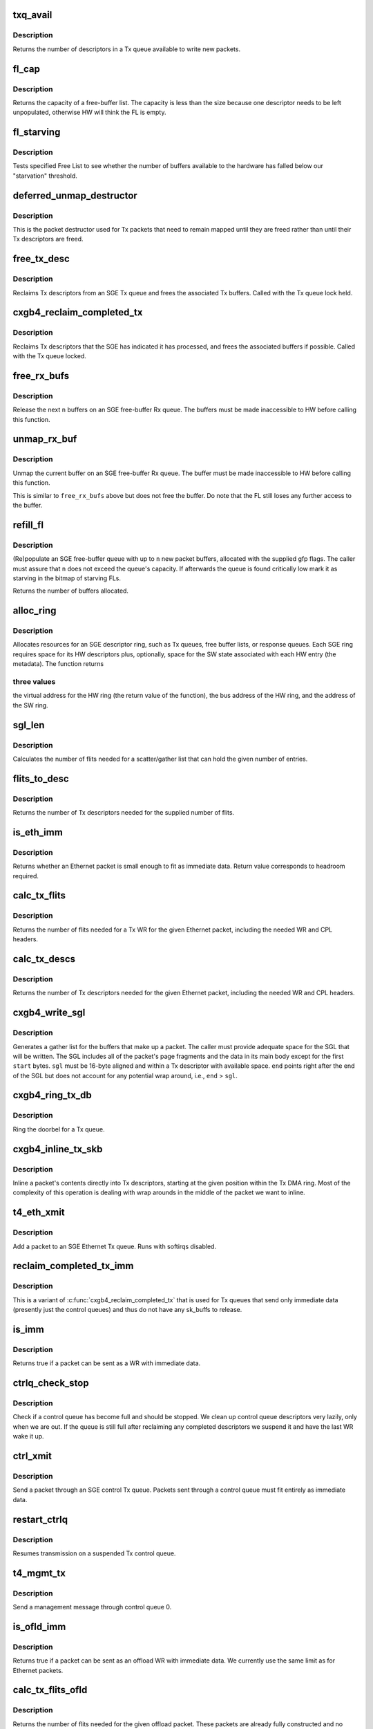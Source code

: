 .. -*- coding: utf-8; mode: rst -*-
.. src-file: drivers/net/ethernet/chelsio/cxgb4/sge.c

.. _`txq_avail`:

txq_avail
=========

.. c:function:: unsigned int txq_avail(const struct sge_txq *q)

    return the number of available slots in a Tx queue

    :param const struct sge_txq \*q:
        the Tx queue

.. _`txq_avail.description`:

Description
-----------

Returns the number of descriptors in a Tx queue available to write new
packets.

.. _`fl_cap`:

fl_cap
======

.. c:function:: unsigned int fl_cap(const struct sge_fl *fl)

    return the capacity of a free-buffer list

    :param const struct sge_fl \*fl:
        the FL

.. _`fl_cap.description`:

Description
-----------

Returns the capacity of a free-buffer list.  The capacity is less than
the size because one descriptor needs to be left unpopulated, otherwise
HW will think the FL is empty.

.. _`fl_starving`:

fl_starving
===========

.. c:function:: bool fl_starving(const struct adapter *adapter, const struct sge_fl *fl)

    return whether a Free List is starving.

    :param const struct adapter \*adapter:
        pointer to the adapter

    :param const struct sge_fl \*fl:
        the Free List

.. _`fl_starving.description`:

Description
-----------

Tests specified Free List to see whether the number of buffers
available to the hardware has falled below our "starvation"
threshold.

.. _`deferred_unmap_destructor`:

deferred_unmap_destructor
=========================

.. c:function:: void deferred_unmap_destructor(struct sk_buff *skb)

    unmap a packet when it is freed

    :param struct sk_buff \*skb:
        the packet

.. _`deferred_unmap_destructor.description`:

Description
-----------

This is the packet destructor used for Tx packets that need to remain
mapped until they are freed rather than until their Tx descriptors are
freed.

.. _`free_tx_desc`:

free_tx_desc
============

.. c:function:: void free_tx_desc(struct adapter *adap, struct sge_txq *q, unsigned int n, bool unmap)

    reclaims Tx descriptors and their buffers

    :param struct adapter \*adap:
        *undescribed*

    :param struct sge_txq \*q:
        the Tx queue to reclaim descriptors from

    :param unsigned int n:
        the number of descriptors to reclaim

    :param bool unmap:
        whether the buffers should be unmapped for DMA

.. _`free_tx_desc.description`:

Description
-----------

Reclaims Tx descriptors from an SGE Tx queue and frees the associated
Tx buffers.  Called with the Tx queue lock held.

.. _`cxgb4_reclaim_completed_tx`:

cxgb4_reclaim_completed_tx
==========================

.. c:function:: void cxgb4_reclaim_completed_tx(struct adapter *adap, struct sge_txq *q, bool unmap)

    reclaims completed Tx descriptors

    :param struct adapter \*adap:
        the adapter

    :param struct sge_txq \*q:
        the Tx queue to reclaim completed descriptors from

    :param bool unmap:
        whether the buffers should be unmapped for DMA

.. _`cxgb4_reclaim_completed_tx.description`:

Description
-----------

Reclaims Tx descriptors that the SGE has indicated it has processed,
and frees the associated buffers if possible.  Called with the Tx
queue locked.

.. _`free_rx_bufs`:

free_rx_bufs
============

.. c:function:: void free_rx_bufs(struct adapter *adap, struct sge_fl *q, int n)

    free the Rx buffers on an SGE free list

    :param struct adapter \*adap:
        the adapter

    :param struct sge_fl \*q:
        the SGE free list to free buffers from

    :param int n:
        how many buffers to free

.. _`free_rx_bufs.description`:

Description
-----------

Release the next \ ``n``\  buffers on an SGE free-buffer Rx queue.   The
buffers must be made inaccessible to HW before calling this function.

.. _`unmap_rx_buf`:

unmap_rx_buf
============

.. c:function:: void unmap_rx_buf(struct adapter *adap, struct sge_fl *q)

    unmap the current Rx buffer on an SGE free list

    :param struct adapter \*adap:
        the adapter

    :param struct sge_fl \*q:
        the SGE free list

.. _`unmap_rx_buf.description`:

Description
-----------

Unmap the current buffer on an SGE free-buffer Rx queue.   The
buffer must be made inaccessible to HW before calling this function.

This is similar to \ ``free_rx_bufs``\  above but does not free the buffer.
Do note that the FL still loses any further access to the buffer.

.. _`refill_fl`:

refill_fl
=========

.. c:function:: unsigned int refill_fl(struct adapter *adap, struct sge_fl *q, int n, gfp_t gfp)

    refill an SGE Rx buffer ring

    :param struct adapter \*adap:
        the adapter

    :param struct sge_fl \*q:
        the ring to refill

    :param int n:
        the number of new buffers to allocate

    :param gfp_t gfp:
        the gfp flags for the allocations

.. _`refill_fl.description`:

Description
-----------

(Re)populate an SGE free-buffer queue with up to \ ``n``\  new packet buffers,
allocated with the supplied gfp flags.  The caller must assure that
\ ``n``\  does not exceed the queue's capacity.  If afterwards the queue is
found critically low mark it as starving in the bitmap of starving FLs.

Returns the number of buffers allocated.

.. _`alloc_ring`:

alloc_ring
==========

.. c:function:: void *alloc_ring(struct device *dev, size_t nelem, size_t elem_size, size_t sw_size, dma_addr_t *phys, void *metadata, size_t stat_size, int node)

    allocate resources for an SGE descriptor ring

    :param struct device \*dev:
        the PCI device's core device

    :param size_t nelem:
        the number of descriptors

    :param size_t elem_size:
        the size of each descriptor

    :param size_t sw_size:
        the size of the SW state associated with each ring element

    :param dma_addr_t \*phys:
        the physical address of the allocated ring

    :param void \*metadata:
        address of the array holding the SW state for the ring

    :param size_t stat_size:
        extra space in HW ring for status information

    :param int node:
        preferred node for memory allocations

.. _`alloc_ring.description`:

Description
-----------

Allocates resources for an SGE descriptor ring, such as Tx queues,
free buffer lists, or response queues.  Each SGE ring requires
space for its HW descriptors plus, optionally, space for the SW state
associated with each HW entry (the metadata).  The function returns

.. _`alloc_ring.three-values`:

three values
------------

the virtual address for the HW ring (the return value
of the function), the bus address of the HW ring, and the address
of the SW ring.

.. _`sgl_len`:

sgl_len
=======

.. c:function:: unsigned int sgl_len(unsigned int n)

    calculates the size of an SGL of the given capacity

    :param unsigned int n:
        the number of SGL entries

.. _`sgl_len.description`:

Description
-----------

Calculates the number of flits needed for a scatter/gather list that
can hold the given number of entries.

.. _`flits_to_desc`:

flits_to_desc
=============

.. c:function:: unsigned int flits_to_desc(unsigned int n)

    returns the num of Tx descriptors for the given flits

    :param unsigned int n:
        the number of flits

.. _`flits_to_desc.description`:

Description
-----------

Returns the number of Tx descriptors needed for the supplied number
of flits.

.. _`is_eth_imm`:

is_eth_imm
==========

.. c:function:: int is_eth_imm(const struct sk_buff *skb, unsigned int chip_ver)

    can an Ethernet packet be sent as immediate data?

    :param const struct sk_buff \*skb:
        the packet

    :param unsigned int chip_ver:
        *undescribed*

.. _`is_eth_imm.description`:

Description
-----------

Returns whether an Ethernet packet is small enough to fit as
immediate data. Return value corresponds to headroom required.

.. _`calc_tx_flits`:

calc_tx_flits
=============

.. c:function:: unsigned int calc_tx_flits(const struct sk_buff *skb, unsigned int chip_ver)

    calculate the number of flits for a packet Tx WR

    :param const struct sk_buff \*skb:
        the packet

    :param unsigned int chip_ver:
        *undescribed*

.. _`calc_tx_flits.description`:

Description
-----------

Returns the number of flits needed for a Tx WR for the given Ethernet
packet, including the needed WR and CPL headers.

.. _`calc_tx_descs`:

calc_tx_descs
=============

.. c:function:: unsigned int calc_tx_descs(const struct sk_buff *skb, unsigned int chip_ver)

    calculate the number of Tx descriptors for a packet

    :param const struct sk_buff \*skb:
        the packet

    :param unsigned int chip_ver:
        *undescribed*

.. _`calc_tx_descs.description`:

Description
-----------

Returns the number of Tx descriptors needed for the given Ethernet
packet, including the needed WR and CPL headers.

.. _`cxgb4_write_sgl`:

cxgb4_write_sgl
===============

.. c:function:: void cxgb4_write_sgl(const struct sk_buff *skb, struct sge_txq *q, struct ulptx_sgl *sgl, u64 *end, unsigned int start, const dma_addr_t *addr)

    populate a scatter/gather list for a packet

    :param const struct sk_buff \*skb:
        the packet

    :param struct sge_txq \*q:
        the Tx queue we are writing into

    :param struct ulptx_sgl \*sgl:
        starting location for writing the SGL

    :param u64 \*end:
        points right after the end of the SGL

    :param unsigned int start:
        start offset into skb main-body data to include in the SGL

    :param const dma_addr_t \*addr:
        the list of bus addresses for the SGL elements

.. _`cxgb4_write_sgl.description`:

Description
-----------

Generates a gather list for the buffers that make up a packet.
The caller must provide adequate space for the SGL that will be written.
The SGL includes all of the packet's page fragments and the data in its
main body except for the first \ ``start``\  bytes.  \ ``sgl``\  must be 16-byte
aligned and within a Tx descriptor with available space.  \ ``end``\  points
right after the end of the SGL but does not account for any potential
wrap around, i.e., \ ``end``\  > \ ``sgl``\ .

.. _`cxgb4_ring_tx_db`:

cxgb4_ring_tx_db
================

.. c:function:: void cxgb4_ring_tx_db(struct adapter *adap, struct sge_txq *q, int n)

    check and potentially ring a Tx queue's doorbell

    :param struct adapter \*adap:
        the adapter

    :param struct sge_txq \*q:
        the Tx queue

    :param int n:
        number of new descriptors to give to HW

.. _`cxgb4_ring_tx_db.description`:

Description
-----------

Ring the doorbel for a Tx queue.

.. _`cxgb4_inline_tx_skb`:

cxgb4_inline_tx_skb
===================

.. c:function:: void cxgb4_inline_tx_skb(const struct sk_buff *skb, const struct sge_txq *q, void *pos)

    inline a packet's data into Tx descriptors

    :param const struct sk_buff \*skb:
        the packet

    :param const struct sge_txq \*q:
        the Tx queue where the packet will be inlined

    :param void \*pos:
        starting position in the Tx queue where to inline the packet

.. _`cxgb4_inline_tx_skb.description`:

Description
-----------

Inline a packet's contents directly into Tx descriptors, starting at
the given position within the Tx DMA ring.
Most of the complexity of this operation is dealing with wrap arounds
in the middle of the packet we want to inline.

.. _`t4_eth_xmit`:

t4_eth_xmit
===========

.. c:function:: netdev_tx_t t4_eth_xmit(struct sk_buff *skb, struct net_device *dev)

    add a packet to an Ethernet Tx queue

    :param struct sk_buff \*skb:
        the packet

    :param struct net_device \*dev:
        the egress net device

.. _`t4_eth_xmit.description`:

Description
-----------

Add a packet to an SGE Ethernet Tx queue.  Runs with softirqs disabled.

.. _`reclaim_completed_tx_imm`:

reclaim_completed_tx_imm
========================

.. c:function:: void reclaim_completed_tx_imm(struct sge_txq *q)

    reclaim completed control-queue Tx descs

    :param struct sge_txq \*q:
        the SGE control Tx queue

.. _`reclaim_completed_tx_imm.description`:

Description
-----------

This is a variant of \ :c:func:`cxgb4_reclaim_completed_tx`\  that is used
for Tx queues that send only immediate data (presently just
the control queues) and thus do not have any sk_buffs to release.

.. _`is_imm`:

is_imm
======

.. c:function:: int is_imm(const struct sk_buff *skb)

    check whether a packet can be sent as immediate data

    :param const struct sk_buff \*skb:
        the packet

.. _`is_imm.description`:

Description
-----------

Returns true if a packet can be sent as a WR with immediate data.

.. _`ctrlq_check_stop`:

ctrlq_check_stop
================

.. c:function:: void ctrlq_check_stop(struct sge_ctrl_txq *q, struct fw_wr_hdr *wr)

    check if a control queue is full and should stop

    :param struct sge_ctrl_txq \*q:
        the queue

    :param struct fw_wr_hdr \*wr:
        most recent WR written to the queue

.. _`ctrlq_check_stop.description`:

Description
-----------

Check if a control queue has become full and should be stopped.
We clean up control queue descriptors very lazily, only when we are out.
If the queue is still full after reclaiming any completed descriptors
we suspend it and have the last WR wake it up.

.. _`ctrl_xmit`:

ctrl_xmit
=========

.. c:function:: int ctrl_xmit(struct sge_ctrl_txq *q, struct sk_buff *skb)

    send a packet through an SGE control Tx queue

    :param struct sge_ctrl_txq \*q:
        the control queue

    :param struct sk_buff \*skb:
        the packet

.. _`ctrl_xmit.description`:

Description
-----------

Send a packet through an SGE control Tx queue.  Packets sent through
a control queue must fit entirely as immediate data.

.. _`restart_ctrlq`:

restart_ctrlq
=============

.. c:function:: void restart_ctrlq(unsigned long data)

    restart a suspended control queue

    :param unsigned long data:
        the control queue to restart

.. _`restart_ctrlq.description`:

Description
-----------

Resumes transmission on a suspended Tx control queue.

.. _`t4_mgmt_tx`:

t4_mgmt_tx
==========

.. c:function:: int t4_mgmt_tx(struct adapter *adap, struct sk_buff *skb)

    send a management message

    :param struct adapter \*adap:
        the adapter

    :param struct sk_buff \*skb:
        the packet containing the management message

.. _`t4_mgmt_tx.description`:

Description
-----------

Send a management message through control queue 0.

.. _`is_ofld_imm`:

is_ofld_imm
===========

.. c:function:: int is_ofld_imm(const struct sk_buff *skb)

    check whether a packet can be sent as immediate data

    :param const struct sk_buff \*skb:
        the packet

.. _`is_ofld_imm.description`:

Description
-----------

Returns true if a packet can be sent as an offload WR with immediate
data.  We currently use the same limit as for Ethernet packets.

.. _`calc_tx_flits_ofld`:

calc_tx_flits_ofld
==================

.. c:function:: unsigned int calc_tx_flits_ofld(const struct sk_buff *skb)

    calculate # of flits for an offload packet

    :param const struct sk_buff \*skb:
        the packet

.. _`calc_tx_flits_ofld.description`:

Description
-----------

Returns the number of flits needed for the given offload packet.
These packets are already fully constructed and no additional headers
will be added.

.. _`txq_stop_maperr`:

txq_stop_maperr
===============

.. c:function:: void txq_stop_maperr(struct sge_uld_txq *q)

    stop a Tx queue due to I/O MMU exhaustion

    :param struct sge_uld_txq \*q:
        the queue to stop

.. _`txq_stop_maperr.description`:

Description
-----------

Mark a Tx queue stopped due to I/O MMU exhaustion and resulting
inability to map packets.  A periodic timer attempts to restart
queues so marked.

.. _`ofldtxq_stop`:

ofldtxq_stop
============

.. c:function:: void ofldtxq_stop(struct sge_uld_txq *q, struct sk_buff *skb)

    stop an offload Tx queue that has become full

    :param struct sge_uld_txq \*q:
        the queue to stop

    :param struct sk_buff \*skb:
        the packet causing the queue to become full

.. _`ofldtxq_stop.description`:

Description
-----------

Stops an offload Tx queue that has become full and modifies the packet
being written to request a wakeup.

.. _`service_ofldq`:

service_ofldq
=============

.. c:function:: void service_ofldq(struct sge_uld_txq *q)

    service/restart a suspended offload queue

    :param struct sge_uld_txq \*q:
        the offload queue

.. _`service_ofldq.description`:

Description
-----------

Services an offload Tx queue by moving packets from its Pending Send
Queue to the Hardware TX ring.  The function starts and ends with the
Send Queue locked, but drops the lock while putting the skb at the
head of the Send Queue onto the Hardware TX Ring.  Dropping the lock
allows more skbs to be added to the Send Queue by other threads.
The packet being processed at the head of the Pending Send Queue is
left on the queue in case we experience DMA Mapping errors, etc.
and need to give up and restart later.

\ :c:func:`service_ofldq`\  can be thought of as a task which opportunistically
uses other threads execution contexts.  We use the Offload Queue
boolean "service_ofldq_running" to make sure that only one instance
is ever running at a time ...

.. _`ofld_xmit`:

ofld_xmit
=========

.. c:function:: int ofld_xmit(struct sge_uld_txq *q, struct sk_buff *skb)

    send a packet through an offload queue

    :param struct sge_uld_txq \*q:
        the Tx offload queue

    :param struct sk_buff \*skb:
        the packet

.. _`ofld_xmit.description`:

Description
-----------

Send an offload packet through an SGE offload queue.

.. _`restart_ofldq`:

restart_ofldq
=============

.. c:function:: void restart_ofldq(unsigned long data)

    restart a suspended offload queue

    :param unsigned long data:
        the offload queue to restart

.. _`restart_ofldq.description`:

Description
-----------

Resumes transmission on a suspended Tx offload queue.

.. _`skb_txq`:

skb_txq
=======

.. c:function:: unsigned int skb_txq(const struct sk_buff *skb)

    return the Tx queue an offload packet should use

    :param const struct sk_buff \*skb:
        the packet

.. _`skb_txq.description`:

Description
-----------

Returns the Tx queue an offload packet should use as indicated by bits
1-15 in the packet's queue_mapping.

.. _`is_ctrl_pkt`:

is_ctrl_pkt
===========

.. c:function:: unsigned int is_ctrl_pkt(const struct sk_buff *skb)

    return whether an offload packet is a control packet

    :param const struct sk_buff \*skb:
        the packet

.. _`is_ctrl_pkt.description`:

Description
-----------

Returns whether an offload packet should use an OFLD or a CTRL
Tx queue as indicated by bit 0 in the packet's queue_mapping.

.. _`t4_ofld_send`:

t4_ofld_send
============

.. c:function:: int t4_ofld_send(struct adapter *adap, struct sk_buff *skb)

    send an offload packet

    :param struct adapter \*adap:
        the adapter

    :param struct sk_buff \*skb:
        the packet

.. _`t4_ofld_send.description`:

Description
-----------

Sends an offload packet.  We use the packet queue_mapping to select the

.. _`t4_ofld_send.appropriate-tx-queue-as-follows`:

appropriate Tx queue as follows
-------------------------------

bit 0 indicates whether the packet
should be sent as regular or control, bits 1-15 select the queue.

.. _`cxgb4_ofld_send`:

cxgb4_ofld_send
===============

.. c:function:: int cxgb4_ofld_send(struct net_device *dev, struct sk_buff *skb)

    send an offload packet

    :param struct net_device \*dev:
        the net device

    :param struct sk_buff \*skb:
        the packet

.. _`cxgb4_ofld_send.description`:

Description
-----------

Sends an offload packet.  This is an exported version of \ ``t4_ofld_send``\ ,
intended for ULDs.

.. _`t4_crypto_send`:

t4_crypto_send
==============

.. c:function:: int t4_crypto_send(struct adapter *adap, struct sk_buff *skb)

    send crypto packet

    :param struct adapter \*adap:
        the adapter

    :param struct sk_buff \*skb:
        the packet

.. _`t4_crypto_send.description`:

Description
-----------

Sends crypto packet.  We use the packet queue_mapping to select the

.. _`t4_crypto_send.appropriate-tx-queue-as-follows`:

appropriate Tx queue as follows
-------------------------------

bit 0 indicates whether the packet
should be sent as regular or control, bits 1-15 select the queue.

.. _`cxgb4_crypto_send`:

cxgb4_crypto_send
=================

.. c:function:: int cxgb4_crypto_send(struct net_device *dev, struct sk_buff *skb)

    send crypto packet

    :param struct net_device \*dev:
        the net device

    :param struct sk_buff \*skb:
        the packet

.. _`cxgb4_crypto_send.description`:

Description
-----------

Sends crypto packet.  This is an exported version of \ ``t4_crypto_send``\ ,
intended for ULDs.

.. _`cxgb4_pktgl_to_skb`:

cxgb4_pktgl_to_skb
==================

.. c:function:: struct sk_buff *cxgb4_pktgl_to_skb(const struct pkt_gl *gl, unsigned int skb_len, unsigned int pull_len)

    build an sk_buff from a packet gather list

    :param const struct pkt_gl \*gl:
        the gather list

    :param unsigned int skb_len:
        size of sk_buff main body if it carries fragments

    :param unsigned int pull_len:
        amount of data to move to the sk_buff's main body

.. _`cxgb4_pktgl_to_skb.description`:

Description
-----------

Builds an sk_buff from the given packet gather list.  Returns the
sk_buff or \ ``NULL``\  if sk_buff allocation failed.

.. _`t4_pktgl_free`:

t4_pktgl_free
=============

.. c:function:: void t4_pktgl_free(const struct pkt_gl *gl)

    free a packet gather list

    :param const struct pkt_gl \*gl:
        the gather list

.. _`t4_pktgl_free.description`:

Description
-----------

Releases the pages of a packet gather list.  We do not own the last
page on the list and do not free it.

.. _`cxgb4_sgetim_to_hwtstamp`:

cxgb4_sgetim_to_hwtstamp
========================

.. c:function:: void cxgb4_sgetim_to_hwtstamp(struct adapter *adap, struct skb_shared_hwtstamps *hwtstamps, u64 sgetstamp)

    convert sge time stamp to hw time stamp

    :param struct adapter \*adap:
        the adapter

    :param struct skb_shared_hwtstamps \*hwtstamps:
        time stamp structure to update

    :param u64 sgetstamp:
        60bit iqe timestamp

.. _`cxgb4_sgetim_to_hwtstamp.description`:

Description
-----------

Every ingress queue entry has the 60-bit timestamp, convert that timestamp
which is in Core Clock ticks into ktime_t and assign it

.. _`t4_systim_to_hwstamp`:

t4_systim_to_hwstamp
====================

.. c:function:: int t4_systim_to_hwstamp(struct adapter *adapter, struct sk_buff *skb)

    read hardware time stamp

    :param struct adapter \*adapter:
        *undescribed*

    :param struct sk_buff \*skb:
        the packet

.. _`t4_systim_to_hwstamp.description`:

Description
-----------

Read Time Stamp from MPS packet and insert in skb which
is forwarded to PTP application

.. _`t4_rx_hststamp`:

t4_rx_hststamp
==============

.. c:function:: int t4_rx_hststamp(struct adapter *adapter, const __be64 *rsp, struct sge_eth_rxq *rxq, struct sk_buff *skb)

    Recv PTP Event Message

    :param struct adapter \*adapter:
        *undescribed*

    :param const __be64 \*rsp:
        the response queue descriptor holding the RX_PKT message

    :param struct sge_eth_rxq \*rxq:
        *undescribed*

    :param struct sk_buff \*skb:
        the packet

.. _`t4_rx_hststamp.description`:

Description
-----------

PTP enabled and MPS packet, read HW timestamp

.. _`t4_tx_hststamp`:

t4_tx_hststamp
==============

.. c:function:: int t4_tx_hststamp(struct adapter *adapter, struct sk_buff *skb, struct net_device *dev)

    Loopback PTP Transmit Event Message

    :param struct adapter \*adapter:
        *undescribed*

    :param struct sk_buff \*skb:
        the packet

    :param struct net_device \*dev:
        the ingress net device

.. _`t4_tx_hststamp.description`:

Description
-----------

Read hardware timestamp for the loopback PTP Tx event message

.. _`t4_ethrx_handler`:

t4_ethrx_handler
================

.. c:function:: int t4_ethrx_handler(struct sge_rspq *q, const __be64 *rsp, const struct pkt_gl *si)

    process an ingress ethernet packet

    :param struct sge_rspq \*q:
        the response queue that received the packet

    :param const __be64 \*rsp:
        the response queue descriptor holding the RX_PKT message

    :param const struct pkt_gl \*si:
        the gather list of packet fragments

.. _`t4_ethrx_handler.description`:

Description
-----------

Process an ingress ethernet packet and deliver it to the stack.

.. _`restore_rx_bufs`:

restore_rx_bufs
===============

.. c:function:: void restore_rx_bufs(const struct pkt_gl *si, struct sge_fl *q, int frags)

    put back a packet's Rx buffers

    :param const struct pkt_gl \*si:
        the packet gather list

    :param struct sge_fl \*q:
        the SGE free list

    :param int frags:
        number of FL buffers to restore

.. _`restore_rx_bufs.description`:

Description
-----------

Puts back on an FL the Rx buffers associated with \ ``si``\ .  The buffers
have already been unmapped and are left unmapped, we mark them so to
prevent further unmapping attempts.

This function undoes a series of \ ``unmap_rx_buf``\  calls when we find out
that the current packet can't be processed right away afterall and we
need to come back to it later.  This is a very rare event and there's
no effort to make this particularly efficient.

.. _`is_new_response`:

is_new_response
===============

.. c:function:: bool is_new_response(const struct rsp_ctrl *r, const struct sge_rspq *q)

    check if a response is newly written

    :param const struct rsp_ctrl \*r:
        the response descriptor

    :param const struct sge_rspq \*q:
        the response queue

.. _`is_new_response.description`:

Description
-----------

Returns true if a response descriptor contains a yet unprocessed
response.

.. _`rspq_next`:

rspq_next
=========

.. c:function:: void rspq_next(struct sge_rspq *q)

    advance to the next entry in a response queue

    :param struct sge_rspq \*q:
        the queue

.. _`rspq_next.description`:

Description
-----------

Updates the state of a response queue to advance it to the next entry.

.. _`process_responses`:

process_responses
=================

.. c:function:: int process_responses(struct sge_rspq *q, int budget)

    process responses from an SGE response queue

    :param struct sge_rspq \*q:
        the ingress queue to process

    :param int budget:
        how many responses can be processed in this round

.. _`process_responses.description`:

Description
-----------

Process responses from an SGE response queue up to the supplied budget.
Responses include received packets as well as control messages from FW
or HW.

Additionally choose the interrupt holdoff time for the next interrupt
on this queue.  If the system is under memory shortage use a fairly
long delay to help recovery.

.. _`napi_rx_handler`:

napi_rx_handler
===============

.. c:function:: int napi_rx_handler(struct napi_struct *napi, int budget)

    the NAPI handler for Rx processing

    :param struct napi_struct \*napi:
        the napi instance

    :param int budget:
        how many packets we can process in this round

.. _`napi_rx_handler.description`:

Description
-----------

Handler for new data events when using NAPI.  This does not need any
locking or protection from interrupts as data interrupts are off at
this point and other adapter interrupts do not interfere (the latter
in not a concern at all with MSI-X as non-data interrupts then have
a separate handler).

.. _`t4_intr_handler`:

t4_intr_handler
===============

.. c:function:: irq_handler_t t4_intr_handler(struct adapter *adap)

    select the top-level interrupt handler

    :param struct adapter \*adap:
        the adapter

.. _`t4_intr_handler.description`:

Description
-----------

Selects the top-level interrupt handler based on the type of interrupts
(MSI-X, MSI, or INTx).

.. _`bar2_address`:

bar2_address
============

.. c:function:: void __iomem *bar2_address(struct adapter *adapter, unsigned int qid, enum t4_bar2_qtype qtype, unsigned int *pbar2_qid)

    return the BAR2 address for an SGE Queue's Registers

    :param struct adapter \*adapter:
        the adapter

    :param unsigned int qid:
        the SGE Queue ID

    :param enum t4_bar2_qtype qtype:
        the SGE Queue Type (Egress or Ingress)

    :param unsigned int \*pbar2_qid:
        BAR2 Queue ID or 0 for Queue ID inferred SGE Queues

.. _`bar2_address.description`:

Description
-----------

Returns the BAR2 address for the SGE Queue Registers associated with
\ ``qid``\ .  If BAR2 SGE Registers aren't available, returns NULL.  Also
returns the BAR2 Queue ID to be used with writes to the BAR2 SGE
Queue Registers.  If the BAR2 Queue ID is 0, then "Inferred Queue ID"
Registers are supported (e.g. the Write Combining Doorbell Buffer).

.. _`t4_free_ofld_rxqs`:

t4_free_ofld_rxqs
=================

.. c:function:: void t4_free_ofld_rxqs(struct adapter *adap, int n, struct sge_ofld_rxq *q)

    free a block of consecutive Rx queues

    :param struct adapter \*adap:
        the adapter

    :param int n:
        number of queues

    :param struct sge_ofld_rxq \*q:
        pointer to first queue

.. _`t4_free_ofld_rxqs.description`:

Description
-----------

Release the resources of a consecutive block of offload Rx queues.

.. _`t4_free_sge_resources`:

t4_free_sge_resources
=====================

.. c:function:: void t4_free_sge_resources(struct adapter *adap)

    free SGE resources

    :param struct adapter \*adap:
        the adapter

.. _`t4_free_sge_resources.description`:

Description
-----------

Frees resources used by the SGE queue sets.

.. _`t4_sge_stop`:

t4_sge_stop
===========

.. c:function:: void t4_sge_stop(struct adapter *adap)

    disable SGE operation

    :param struct adapter \*adap:
        the adapter

.. _`t4_sge_stop.description`:

Description
-----------

Stop tasklets and timers associated with the DMA engine.  Note that
this is effective only if measures have been taken to disable any HW
events that may restart them.

.. _`t4_sge_init_soft`:

t4_sge_init_soft
================

.. c:function:: int t4_sge_init_soft(struct adapter *adap)

    grab core SGE values needed by SGE code

    :param struct adapter \*adap:
        the adapter

.. _`t4_sge_init_soft.description`:

Description
-----------

We need to grab the SGE operating parameters that we need to have
in order to do our job and make sure we can live with them.

.. _`t4_sge_init`:

t4_sge_init
===========

.. c:function:: int t4_sge_init(struct adapter *adap)

    initialize SGE

    :param struct adapter \*adap:
        the adapter

.. _`t4_sge_init.description`:

Description
-----------

Perform low-level SGE code initialization needed every time after a
chip reset.

.. This file was automatic generated / don't edit.

